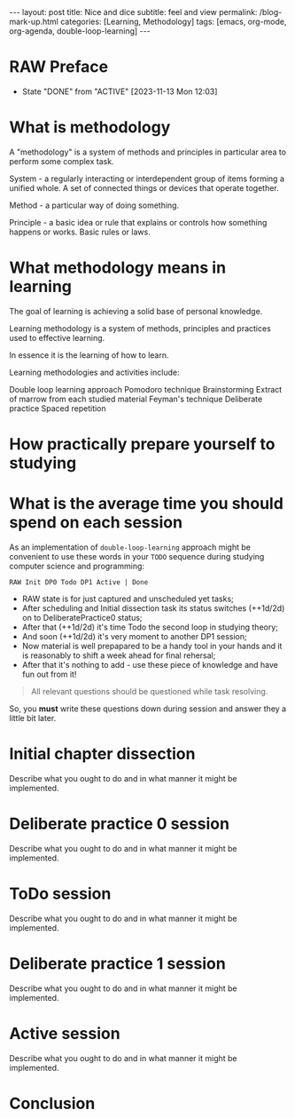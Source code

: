 #+BEGIN_EXPORT html
---
layout: post
title: Nice and dice
subtitle: feel and view
permalink: /blog-mark-up.html
categories: [Learning, Methodology]
tags: [emacs, org-mode, org-agenda, double-loop-learning]
---
#+END_EXPORT

#+STARTUP: showall indent
#+OPTIONS: tags:nil num:nil \n:nil @:t ::t |:t ^:{} _:{} *:t
#+TOC: headlines 2
#+PROPERTY:header-args :results output :exports both :eval no-export
#+CATEGORY: Methodolody
#+TODO: RAW INIT TODO ACTIVE | DONE

* RAW Preface
SCHEDULED: <2023-11-17 Fri ++4d>
:PROPERTIES:
:LAST_REPEAT: [2023-11-13 Mon 12:03]
:END:
- State "DONE"       from "ACTIVE"     [2023-11-13 Mon 12:03]
:LOGBOOK:
CLOCK: [2023-11-13 Mon 10:45]--[2023-11-13 Mon 12:02] =>  1:17
:END:
* What is methodology
A "methodology" is a system of methods and principles in particular area
to perform some complex task.

System - a regularly interacting or interdependent group of items forming a unified whole.
A set of connected things or devices that operate together.

Method - a particular way of doing something.

Principle - a basic idea or rule that explains or controls how something happens or works.
Basic rules or laws.

* What methodology means in learning
The goal of learning is achieving a solid base of personal knowledge.

Learning methodology is a system of  methods, principles and practices
used to effective learning.

In essence it is the learning of how to learn.

Learning methodologies and activities include:

Double loop learning approach
Pomodoro technique
Brainstorming
Extract of marrow from each studied material
Feyman's technique
Deliberate practice
Spaced repetition

* How practically prepare yourself to studying
* What is the average time you should spend on each session

As an implementation of =double-loop-learning= approach might be
convenient to use these words in your ~TODO~ sequence during studying
computer science and programming:

#+begin_example
RAW Init DP0 Todo DP1 Active | Done
#+end_example


 - RAW state is for just captured and unscheduled yet tasks;
 - After scheduling and Initial dissection task its status switches
   (++1d/2d) on to DeliberatePractice0 status;
 - After that (++1d/2d) it's time Todo the second loop in studying theory;
 - And soon (++1d/2d) it's very moment to another DP1 session;
 - Now material is well prepapared to be a handy tool in your hands
   and it is reasonably to shift a week ahead for final rehersal;
 - After that it's nothing to add - use these piece of knowledge and
   have fun out from it!


 #+begin_quote
All relevant questions should be questioned while task resolving.
 #+end_quote
 
 So, you *must* write these questions down during session and answer
 they a little bit later.



* Initial chapter dissection

Describe what you ought to do and in what manner it might be
implemented.


* Deliberate practice 0 session

Describe what you ought to do and in what manner it might be
implemented.


* ToDo session

Describe what you ought to do and in what manner it might be
implemented.


* Deliberate practice 1 session

Describe what you ought to do and in what manner it might be
implemented.


* Active session


Describe what you ought to do and in what manner it might be
implemented.



* Conclusion
